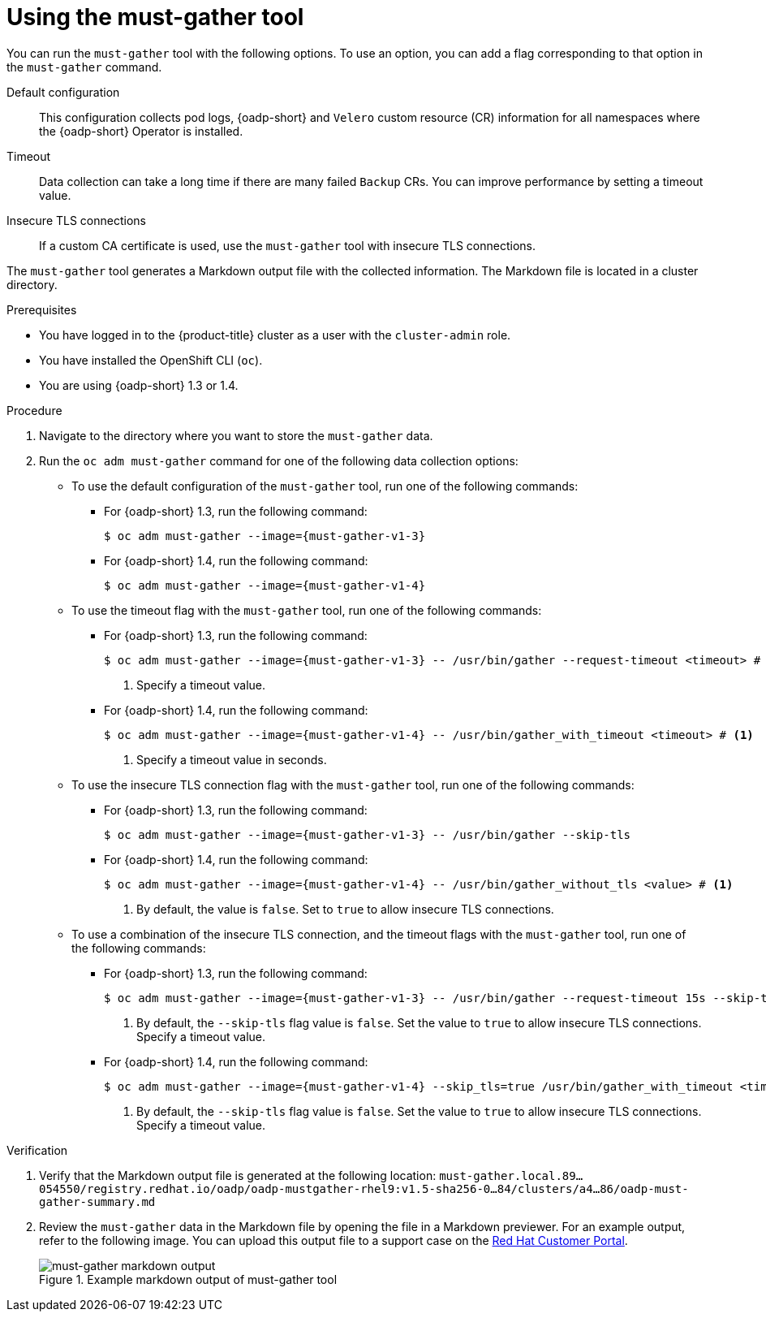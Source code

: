 // Module included in the following assemblies:
//
// * backup_and_restore/application_backup_and_restore/using-the-must-gather-tool.adoc

:_mod-docs-content-type: PROCEDURE
[id="oadp-running-must-gather_{context}"]
= Using the must-gather tool

You can run the `must-gather` tool with the following options. To use an option, you can add a flag corresponding to that option in the `must-gather` command.

Default configuration:: This configuration collects pod logs, {oadp-short} and `Velero` custom resource (CR) information for all namespaces where the {oadp-short} Operator is installed.
Timeout:: Data collection can take a long time if there are many failed `Backup` CRs. You can improve performance by setting a timeout value.
Insecure TLS connections:: If a custom CA certificate is used, use the `must-gather` tool with  insecure TLS connections.

The `must-gather` tool generates a Markdown output file with the collected information. The Markdown file is located in a cluster directory.

.Prerequisites

* You have logged in to the {product-title} cluster as a user with the `cluster-admin` role.
* You have installed the OpenShift CLI (`oc`).
* You are using {oadp-short} 1.3 or 1.4.

.Procedure

. Navigate to the directory where you want to store the `must-gather` data.
. Run the `oc adm must-gather` command for one of the following data collection options:

* To use the default configuration of the `must-gather` tool, run one of the following commands:

** For {oadp-short} 1.3, run the following command:
+
[source,terminal,subs="attributes+"]
----
$ oc adm must-gather --image={must-gather-v1-3}
----
+
** For {oadp-short} 1.4, run the following command:
+
[source,terminal,subs="attributes+"]
----
$ oc adm must-gather --image={must-gather-v1-4}
----
+
* To use the timeout flag with the `must-gather` tool, run one of the following commands:

** For {oadp-short} 1.3, run the following command:
+
[source,terminal,subs="attributes+"]
----
$ oc adm must-gather --image={must-gather-v1-3} -- /usr/bin/gather --request-timeout <timeout> # <1>
----
<1> Specify a timeout value.
+
** For {oadp-short} 1.4, run the following command:
+
[source,terminal,subs="attributes+"]
----
$ oc adm must-gather --image={must-gather-v1-4} -- /usr/bin/gather_with_timeout <timeout> # <1>
----
<1> Specify a timeout value in seconds.

* To use the insecure TLS connection flag with the `must-gather` tool, run one of the following commands:

** For {oadp-short} 1.3, run the following command:
+
[source,terminal,subs="attributes+"]
----
$ oc adm must-gather --image={must-gather-v1-3} -- /usr/bin/gather --skip-tls
----
+
** For {oadp-short} 1.4, run the following command:
+
[source,terminal,subs="attributes+"]
----
$ oc adm must-gather --image={must-gather-v1-4} -- /usr/bin/gather_without_tls <value> # <1>
----
<1> By default, the value is `false`. Set to `true` to allow insecure TLS connections.

* To use a combination of the insecure TLS connection, and the timeout flags with the `must-gather` tool, run one of the following commands:

** For {oadp-short} 1.3, run the following command:
+
[source,terminal,subs="attributes+"]
----
$ oc adm must-gather --image={must-gather-v1-3} -- /usr/bin/gather --request-timeout 15s --skip-tls=true #<1>
----
<1> By default, the `--skip-tls` flag value is `false`. Set the value to `true` to allow insecure TLS connections. Specify a timeout value.
+
** For {oadp-short} 1.4, run the following command:
+
[source,terminal,subs="attributes+"]
----
$ oc adm must-gather --image={must-gather-v1-4} --skip_tls=true /usr/bin/gather_with_timeout <timeout_value_in_seconds> #<1>
----
<1> By default, the `--skip-tls` flag value is `false`. Set the value to `true` to allow insecure TLS connections. Specify a timeout value.

.Verification

. Verify that the Markdown output file is generated at the following location: `must-gather.local.89...054550/registry.redhat.io/oadp/oadp-mustgather-rhel9:v1.5-sha256-0...84/clusters/a4...86/oadp-must-gather-summary.md`

. Review the `must-gather` data in the Markdown file by opening the file in a Markdown previewer. For an example output, refer to the following image. You can upload this output file to a support case on the link:https://access.redhat.com/[Red{nbsp}Hat Customer Portal].
+
.Example markdown output of must-gather tool
image::oadp-must-gather-markdown-output.png[must-gather markdown output]